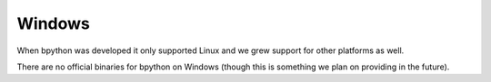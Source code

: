 .. _windows:

Windows
=======
When bpython was developed it only supported Linux and we grew support for
other platforms as well.

There are no official binaries for bpython on Windows (though this is something
we plan on providing in the future).
